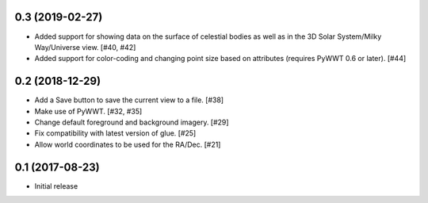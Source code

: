 0.3 (2019-02-27)
----------------

- Added support for showing data on the surface of celestial bodies as well as
  in the 3D Solar System/Milky Way/Universe view. [#40, #42]

- Added support for color-coding and changing point size based on attributes
  (requires PyWWT 0.6 or later). [#44]

0.2 (2018-12-29)
----------------

- Add a Save button to save the current view to a file. [#38]

- Make use of PyWWT. [#32, #35]

- Change default foreground and background imagery. [#29]

- Fix compatibility with latest version of glue. [#25]

- Allow world coordinates to be used for the RA/Dec. [#21]

0.1 (2017-08-23)
----------------

- Initial release
